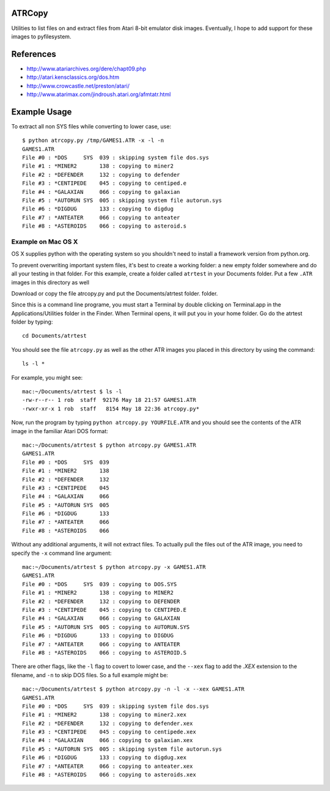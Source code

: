 ATRCopy
=======

Utilities to list files on and extract files from Atari 8-bit emulator disk
images.  Eventually, I hope to add support for these images to pyfilesystem.

References
==========

* http://www.atariarchives.org/dere/chapt09.php
* http://atari.kensclassics.org/dos.htm
* http://www.crowcastle.net/preston/atari/
* http://www.atarimax.com/jindroush.atari.org/afmtatr.html


Example Usage
=============

To extract all non SYS files while converting to lower case, use::

    $ python atrcopy.py /tmp/GAMES1.ATR -x -l -n
    GAMES1.ATR
    File #0 : *DOS     SYS  039 : skipping system file dos.sys
    File #1 : *MINER2       138 : copying to miner2
    File #2 : *DEFENDER     132 : copying to defender
    File #3 : *CENTIPEDE    045 : copying to centiped.e
    File #4 : *GALAXIAN     066 : copying to galaxian
    File #5 : *AUTORUN SYS  005 : skipping system file autorun.sys
    File #6 : *DIGDUG       133 : copying to digdug
    File #7 : *ANTEATER     066 : copying to anteater
    File #8 : *ASTEROIDS    066 : copying to asteroid.s


Example on Mac OS X
-------------------

OS X supplies python with the operating system so you shouldn't need to install
a framework version from python.org.

To prevent overwriting important system files, it's best to create a working
folder: a new empty folder somewhere and do all your testing in that folder.
For this example, create a folder called ``atrtest`` in your Documents
folder.  Put a few ``.ATR`` images in this directory as well

Download or copy the file atrcopy.py and put the Documents/atrtest folder.
folder.

Since this is a command line programe, you must start a Terminal by double
clicking on Terminal.app in the Applications/Utilities folder in the Finder.
When Terminal opens, it will put you in your home folder.  Go do the atrtest
folder by typing::

    cd Documents/atrtest

You should see the file ``atrcopy.py`` as well as the other ATR images you
placed in this directory by using the command::

    ls -l *

For example, you might see::

    mac:~/Documents/atrtest $ ls -l
    -rw-r--r-- 1 rob  staff  92176 May 18 21:57 GAMES1.ATR
    -rwxr-xr-x 1 rob  staff   8154 May 18 22:36 atrcopy.py*

Now, run the program by typing ``python atrcopy.py YOURFILE.ATR`` and you should
see the contents of the ATR image in the familiar Atari DOS format::

    mac:~/Documents/atrtest $ python atrcopy.py GAMES1.ATR
    GAMES1.ATR
    File #0 : *DOS     SYS  039 
    File #1 : *MINER2       138 
    File #2 : *DEFENDER     132 
    File #3 : *CENTIPEDE    045 
    File #4 : *GALAXIAN     066 
    File #5 : *AUTORUN SYS  005 
    File #6 : *DIGDUG       133 
    File #7 : *ANTEATER     066 
    File #8 : *ASTEROIDS    066 

Without any additional arguments, it will not extract files.  To actually pull
the files out of the ATR image, you need to specify the ``-x`` command line
argument::

    mac:~/Documents/atrtest $ python atrcopy.py -x GAMES1.ATR
    GAMES1.ATR
    File #0 : *DOS     SYS  039 : copying to DOS.SYS
    File #1 : *MINER2       138 : copying to MINER2
    File #2 : *DEFENDER     132 : copying to DEFENDER
    File #3 : *CENTIPEDE    045 : copying to CENTIPED.E
    File #4 : *GALAXIAN     066 : copying to GALAXIAN
    File #5 : *AUTORUN SYS  005 : copying to AUTORUN.SYS
    File #6 : *DIGDUG       133 : copying to DIGDUG
    File #7 : *ANTEATER     066 : copying to ANTEATER
    File #8 : *ASTEROIDS    066 : copying to ASTEROID.S

There are other flags, like the ``-l`` flag to covert to lower case, and the
``--xex`` flag to add the `.XEX` extension to the filename, and ``-n`` to skip
DOS files.  So a full example might be::

    mac:~/Documents/atrtest $ python atrcopy.py -n -l -x --xex GAMES1.ATR
    GAMES1.ATR
    File #0 : *DOS     SYS  039 : skipping system file dos.sys
    File #1 : *MINER2       138 : copying to miner2.xex
    File #2 : *DEFENDER     132 : copying to defender.xex
    File #3 : *CENTIPEDE    045 : copying to centipede.xex
    File #4 : *GALAXIAN     066 : copying to galaxian.xex
    File #5 : *AUTORUN SYS  005 : skipping system file autorun.sys
    File #6 : *DIGDUG       133 : copying to digdug.xex
    File #7 : *ANTEATER     066 : copying to anteater.xex
    File #8 : *ASTEROIDS    066 : copying to asteroids.xex
